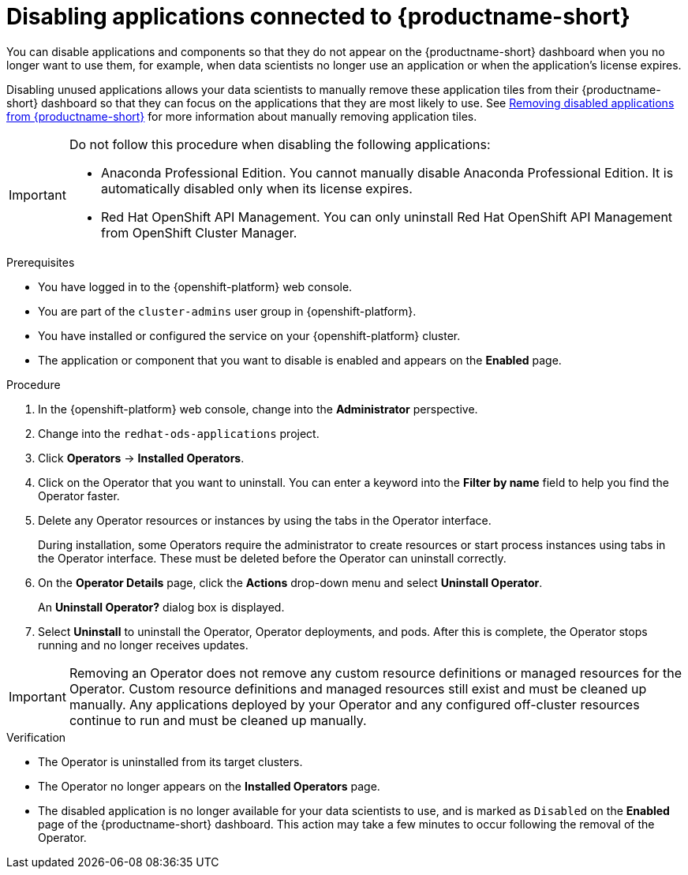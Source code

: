 :_module-type: PROCEDURE

[id='disabling-applications_{context}']
= Disabling applications connected to {productname-short}

[role='_abstract']
You can disable applications and components so that they do not appear on the {productname-short} dashboard when you no longer want to use them, for example, when data scientists no longer use an application or when the application's license expires.

Disabling unused applications allows your data scientists to manually remove these application tiles from their {productname-short} dashboard so that they can focus on the applications that they are most likely to use.
ifndef::upstream[]
See link:{rhodsdocshome}{default-format-url}/getting_started_with_{url-productname-long}/disabling-applications_get-started#removing-disabled-applications_get-started[Removing disabled applications from {productname-short}] for more information about manually removing application tiles.
endif::[]

[IMPORTANT]
====
Do not follow this procedure when disabling the following applications:

* Anaconda Professional Edition. You cannot manually disable Anaconda Professional Edition. It is automatically disabled only when its license expires.
ifndef::upstream[]
--
ifndef::self-managed[]
* Red Hat OpenShift API Management. You can only uninstall Red Hat OpenShift API Management from OpenShift Cluster Manager.
endif::[]
--
endif::[]
====

.Prerequisites
ifdef::upstream[]
* You have logged in to the {productname-short} web console.
* You are part of the `cluster-admins` user group in {openshift-platform}.
* You have installed or configured the service on your {productname-short} cluster.
* The application or component that you want to disable is enabled and appears on the *Enabled* page.
endif::[]

ifndef::upstream[]
--
ifndef::self-managed[]
* You have logged in to the {openshift-platform} web console.
* You are part of the `cluster-admins` user group in {openshift-platform}.
* You have installed or configured the service on your {openshift-platform} cluster.
* The application or component that you want to disable is enabled and appears on the *Enabled* page.
endif::[]
ifdef::self-managed[]
* You have logged in to the {openshift-platform} web console.
* You are assigned the `cluster-admin` role  in {openshift-platform}.
* You have installed or configured the service on your {openshift-platform} cluster.
* The application or component that you want to disable is enabled and appears on the *Enabled* page.
endif::[]
--
endif::[]

.Procedure

. In the {openshift-platform} web console, change into the *Administrator* perspective.
ifndef::upstream[]
. Change into the `redhat-ods-applications` project.
endif::[]
ifdef::upstream[]
. Change into the `odh` project.
endif::[]
. Click *Operators* -> *Installed Operators*.
. Click on the Operator that you want to uninstall. You can enter a keyword into the *Filter by name* field to help you find the Operator faster.
. Delete any Operator resources or instances by using the tabs in the Operator interface.
+
During installation, some Operators require the administrator to create resources or start process instances using tabs in the Operator interface. These must be deleted before the Operator can uninstall correctly.
. On the *Operator Details* page, click the *Actions* drop-down menu and select *Uninstall Operator*.
+
An *Uninstall Operator?* dialog box is displayed.
. Select *Uninstall* to uninstall the Operator, Operator deployments, and pods. After this is complete, the Operator stops running and no longer receives updates.

[IMPORTANT]
====
Removing an Operator does not remove any custom resource definitions or managed resources for the Operator. Custom resource definitions and managed resources still exist and must be cleaned up manually. Any applications deployed by your Operator and any configured off-cluster resources continue to run and must be cleaned up manually.
====

.Verification
* The Operator is uninstalled from its target clusters.
* The Operator no longer appears on the *Installed Operators* page.
* The disabled application is no longer available for your data scientists to use, and is marked as `Disabled` on the *Enabled* page of the {productname-short} dashboard. This action may take a few minutes to occur following the removal of the Operator.

//[role="_additional-resources"]
//.Additional resources
//* TODO or delete
